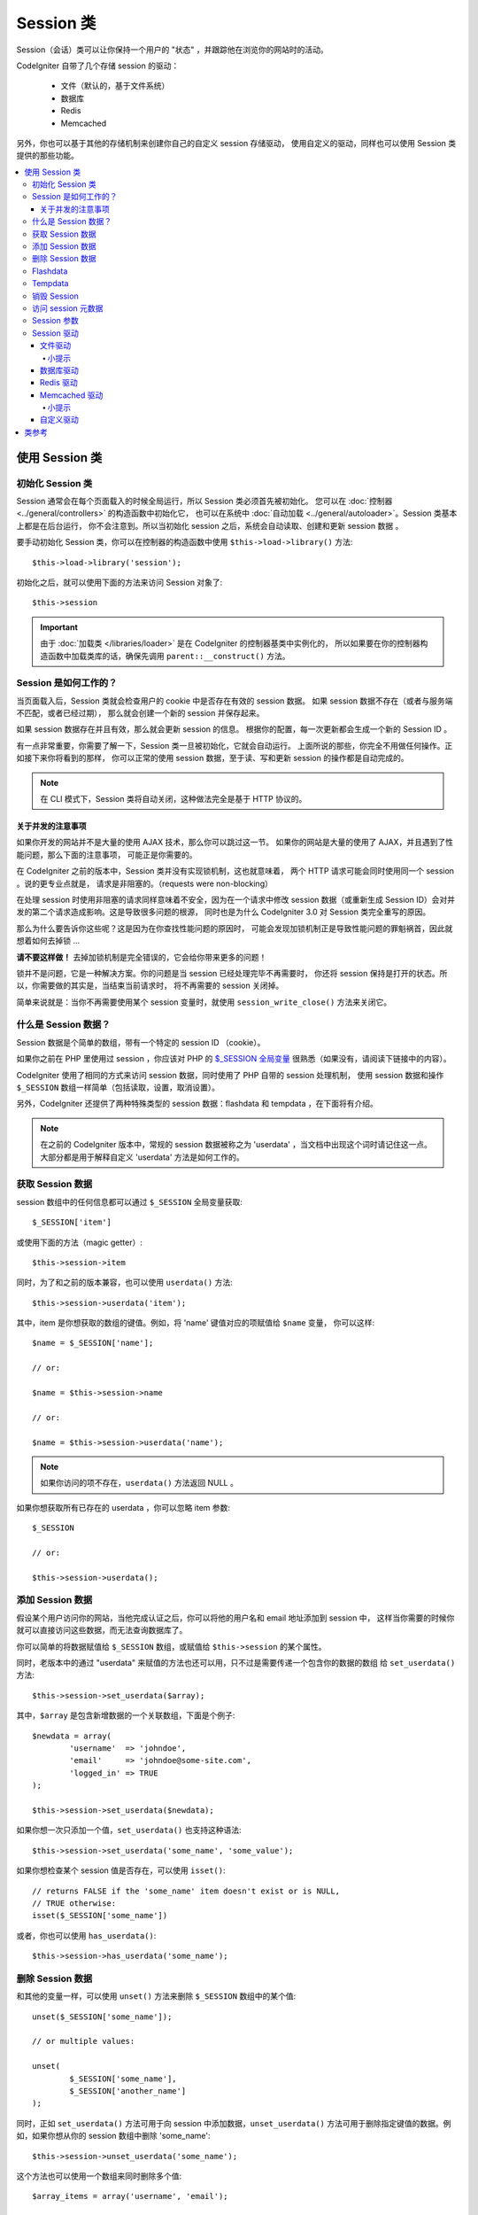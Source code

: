 ###############
Session 类
###############

Session（会话）类可以让你保持一个用户的 "状态" ，并跟踪他在浏览你的网站时的活动。

CodeIgniter 自带了几个存储 session 的驱动：

  - 文件（默认的，基于文件系统）
  - 数据库
  - Redis
  - Memcached

另外，你也可以基于其他的存储机制来创建你自己的自定义 session 存储驱动，
使用自定义的驱动，同样也可以使用 Session 类提供的那些功能。

.. contents::
  :local:

.. raw:: html

  <div class="custom-index container"></div>

***********************
使用 Session 类
***********************

初始化 Session 类
======================

Session 通常会在每个页面载入的时候全局运行，所以 Session 类必须首先被初始化。
您可以在 :doc:`控制器 <../general/controllers>` 的构造函数中初始化它，
也可以在系统中 :doc:`自动加载 <../general/autoloader>`。Session 类基本上都是在后台运行，
你不会注意到。所以当初始化 session 之后，系统会自动读取、创建和更新 session 数据 。

要手动初始化 Session 类，你可以在控制器的构造函数中使用 ``$this->load->library()``
方法::

	$this->load->library('session');

初始化之后，就可以使用下面的方法来访问 Session 对象了::

	$this->session

.. important:: 由于 :doc:`加载类 </libraries/loader>` 是在 CodeIgniter 的控制器基类中实例化的，
	所以如果要在你的控制器构造函数中加载类库的话，确保先调用 ``parent::__construct()`` 方法。

Session 是如何工作的？
=======================

当页面载入后，Session 类就会检查用户的 cookie 中是否存在有效的 session 数据。
如果 session 数据不存在（或者与服务端不匹配，或者已经过期），
那么就会创建一个新的 session 并保存起来。

如果 session 数据存在并且有效，那么就会更新 session 的信息。
根据你的配置，每一次更新都会生成一个新的 Session ID 。

有一点非常重要，你需要了解一下，Session 类一旦被初始化，它就会自动运行。
上面所说的那些，你完全不用做任何操作。正如接下来你将看到的那样，
你可以正常的使用 session 数据，至于读、写和更新 session 的操作都是自动完成的。

.. note:: 在 CLI 模式下，Session 类将自动关闭，这种做法完全是基于 HTTP 协议的。

关于并发的注意事项
----------------------------------

如果你开发的网站并不是大量的使用 AJAX 技术，那么你可以跳过这一节。
如果你的网站是大量的使用了 AJAX，并且遇到了性能问题，那么下面的注意事项，
可能正是你需要的。

在 CodeIgniter 之前的版本中，Session 类并没有实现锁机制，这也就意味着，
两个 HTTP 请求可能会同时使用同一个 session 。说的更专业点就是，
请求是非阻塞的。（requests were non-blocking）

在处理 session 时使用非阻塞的请求同样意味着不安全，因为在一个请求中修改 session 
数据（或重新生成 Session ID）会对并发的第二个请求造成影响。这是导致很多问题的根源，
同时也是为什么 CodeIgniter 3.0 对 Session 类完全重写的原因。

那么为什么要告诉你这些呢？这是因为在你查找性能问题的原因时，
可能会发现加锁机制正是导致性能问题的罪魁祸首，因此就想着如何去掉锁 ...

**请不要这样做！** 去掉加锁机制是完全错误的，它会给你带来更多的问题！

锁并不是问题，它是一种解决方案。你的问题是当 session 已经处理完毕不再需要时，
你还将 session 保持是打开的状态。所以，你需要做的其实是，当结束当前请求时，
将不再需要的 session 关闭掉。

简单来说就是：当你不再需要使用某个 session 变量时，就使用 ``session_write_close()`` 方法来关闭它。

什么是 Session 数据？
=====================

Session 数据是个简单的数组，带有一个特定的 session ID （cookie）。

如果你之前在 PHP 里使用过 session ，你应该对 PHP 的 `$_SESSION 全局变量 <http://php.net/manual/en/reserved.variables.session.php>`_
很熟悉（如果没有，请阅读下链接中的内容）。

CodeIgniter 使用了相同的方式来访问 session 数据，同时使用了 PHP 自带的 session 处理机制，
使用 session 数据和操作 ``$_SESSION`` 数组一样简单（包括读取，设置，取消设置）。

另外，CodeIgniter 还提供了两种特殊类型的 session 数据：flashdata 和 tempdata ，在下面将有介绍。

.. note:: 在之前的 CodeIgniter 版本中，常规的 session 数据被称之为 'userdata' ，当文档中出现这个词时请记住这一点。
	大部分都是用于解释自定义 'userdata' 方法是如何工作的。

获取 Session 数据
=======================

session 数组中的任何信息都可以通过 ``$_SESSION`` 全局变量获取::

	$_SESSION['item']

或使用下面的方法（magic getter）::

	$this->session->item

同时，为了和之前的版本兼容，也可以使用 ``userdata()`` 方法::

	$this->session->userdata('item');

其中，item 是你想获取的数组的键值。例如，将 'name' 键值对应的项赋值给 ``$name`` 变量，
你可以这样::

	$name = $_SESSION['name'];

	// or:

	$name = $this->session->name

	// or:

	$name = $this->session->userdata('name');

.. note:: 如果你访问的项不存在，``userdata()`` 方法返回 NULL 。

如果你想获取所有已存在的 userdata ，你可以忽略 item 参数::

	$_SESSION

	// or:

	$this->session->userdata();

添加 Session 数据
===================

假设某个用户访问你的网站，当他完成认证之后，你可以将他的用户名和 email 地址添加到 session 中，
这样当你需要的时候你就可以直接访问这些数据，而无法查询数据库了。

你可以简单的将数据赋值给 ``$_SESSION`` 数组，或赋值给 ``$this->session`` 的某个属性。

同时，老版本中的通过 "userdata" 来赋值的方法也还可以用，只不过是需要传递一个包含你的数据的数组
给 ``set_userdata()`` 方法::

	$this->session->set_userdata($array);

其中，``$array`` 是包含新增数据的一个关联数组，下面是个例子::

	$newdata = array(
		'username'  => 'johndoe',
		'email'     => 'johndoe@some-site.com',
		'logged_in' => TRUE
	);

	$this->session->set_userdata($newdata);

如果你想一次只添加一个值，``set_userdata()`` 也支持这种语法::

	$this->session->set_userdata('some_name', 'some_value');

如果你想检查某个 session 值是否存在，可以使用 ``isset()``::

	// returns FALSE if the 'some_name' item doesn't exist or is NULL,
	// TRUE otherwise:
	isset($_SESSION['some_name'])

或者，你也可以使用 ``has_userdata()``::

	$this->session->has_userdata('some_name');

删除 Session 数据
=====================

和其他的变量一样，可以使用 ``unset()`` 方法来删除 ``$_SESSION`` 数组中的某个值::

	unset($_SESSION['some_name']);

	// or multiple values:

	unset(
		$_SESSION['some_name'],
		$_SESSION['another_name']
	);

同时，正如 ``set_userdata()`` 方法可用于向 session 中添加数据，``unset_userdata()`` 
方法可用于删除指定键值的数据。例如，如果你想从你的 session 数组中删除 'some_name'::

	$this->session->unset_userdata('some_name');

这个方法也可以使用一个数组来同时删除多个值::

	$array_items = array('username', 'email');

	$this->session->unset_userdata($array_items);

.. note:: 在 CodeIgniter 之前的版本中，``unset_userdata()`` 方法接受一个关联数组，
	包含 ``key => 'dummy value'`` 这样的键值对，这种方式不再支持。

Flashdata
=========

CodeIgniter 支持 "flashdata" ，它指的是一种只对下一次请求有效的 session 数据，
之后将会自动被清除。

这用于一次性的信息时特别有用，例如错误或状态信息（诸如 "第二条记录删除成功" 这样的信息）。

要注意的是，flashdata 就是常规的 session 变量，只不过以特殊的方式保存在 '__ci_vars' 键下
（警告：请不要乱动这个值）。

将已有的值标记为 "flashdata"::

	$this->session->mark_as_flash('item');

通过传一个数组，同时标记多个值为 flashdata::

	$this->session->mark_as_flash(array('item', 'item2'));

使用下面的方法来添加 flashdata::

	$_SESSION['item'] = 'value';
	$this->session->mark_as_flash('item');

或者，也可以使用 ``set_flashdata()`` 方法::

	$this->session->set_flashdata('item', 'value');

你还可以传一个数组给 ``set_flashdata()`` 方法，和 ``set_userdata()`` 方法一样。

读取 flashdata 和读取常规的 session 数据一样，通过 ``$_SESSION`` 数组::

	$_SESSION['item']

.. important:: ``userdata()`` 方法不会返回 flashdata 数据。

如果你要确保你读取的就是 "flashdata" 数据，而不是其他类型的数据，可以使用 ``flashdata()`` 方法::

	$this->session->flashdata('item');

或者不传参数，直接返回所有的 flashdata 数组::

	$this->session->flashdata();

.. note:: 如果读取的值不存在，``flashdata()`` 方法返回 NULL 。

如果你需要在另一个请求中还继续保持 flashdata 变量，你可以使用 ``keep_flashdata()`` 方法。
可以传一个值，或包含多个值的一个数组。

::

	$this->session->keep_flashdata('item');
	$this->session->keep_flashdata(array('item1', 'item2', 'item3'));

Tempdata
========

CodeIgniter 还支持 "tempdata" ，它指的是一种带有有效时间的 session 数据，
当它的有效时间已过期，或在有效时间内被删除，都会自动被清除。

和 flashdata 一样， tempdata 也是常规的 session 变量，只不过以特殊的方式保存在 '__ci_vars' 键下
（再次警告：请不要乱动这个值）。

将已有的值标记为 "tempdata" ，只需简单的将要标记的键值和过期时间（单位为秒）传给 
``mark_as_temp()`` 方法即可::

	// 'item' will be erased after 300 seconds
	$this->session->mark_as_temp('item', 300);

你也可以同时标记多个值为 tempdata ，有下面两种不同的方式，
这取决于你是否要将所有的值都设置成相同的过期时间::

	// Both 'item' and 'item2' will expire after 300 seconds
	$this->session->mark_as_temp(array('item', 'item2'), 300);

	// 'item' will be erased after 300 seconds, while 'item2'
	// will do so after only 240 seconds
	$this->session->mark_as_temp(array(
		'item'	=> 300,
		'item2'	=> 240
	));

使用下面的方法来添加 tempdata::

	$_SESSION['item'] = 'value';
	$this->session->mark_as_temp('item', 300); // Expire in 5 minutes

或者，也可以使用 ``set_tempdata()`` 方法::

	$this->session->set_tempdata('item', 'value', 300);

你还可以传一个数组给 ``set_tempdata()`` 方法::

	$tempdata = array('newuser' => TRUE, 'message' => 'Thanks for joining!');

	$this->session->set_tempdata($tempdata, NULL, $expire);

.. note:: 如果没有设置 expiration 参数，或者设置为 0 ，将默认使用 300秒（5分钟）作为生存时间（time-to-live）。

要读取 tempdata 数据，你可以再一次通过 ``$_SESSION`` 数组::

	$_SESSION['item']

.. important:: ``userdata()`` 方法不会返回 tempdata 数据。

如果你要确保你读取的就是 "tempdata" 数据，而不是其他类型的数据，可以使用 ``tempdata()`` 方法::

	$this->session->tempdata('item');

或者不传参数，直接返回所有的 tempdata 数组::

	$this->session->tempdata();

.. note:: 如果读取的值不存在，``tempdata()`` 方法返回 NULL 。

如果你需要在某个 tempdata 过期之前删除它，你可以直接通过 ``$_SESSION`` 数组来删除::

	unset($_SESSION['item']);

但是，这不会删除这个值的 tempdata 标记（会在下一次 HTTP 请求时失效），所以，
如果你打算在相同的请求中重用这个值，你可以使用 ``unset_tempdata()``::

	$this->session->unset_tempdata('item');

销毁 Session
====================

要清除当前的 session（例如：退出登录时），你可以简单的使用 PHP 自带的 
`session_destroy() <http://php.net/session_destroy>`_ 函数或者 ``sess_destroy()`` 方法。
两种方式效果完全一样::

	session_destroy();

	// or

	$this->session->sess_destroy();

.. note:: 这必须是同一个请求中关于 session 的最后一次操作，所有的 session 数据（包括 flashdata 
	和 tempdata）都被永久性销毁，销毁之后，关于 session 的方法将不可用。

访问 session 元数据
==========================

在之前的 CodeIgniter 版本中，session 数据默认包含 4 项：'session_id' 、 'ip_address' 、 'user_agent' 、 'last_activity' 。

这是由 session 具体的工作方式决定的，但是我们现在的实现没必要这样做了。
尽管如此，你的应用程序可能还依赖于这些值，所以下面提供了访问这些值的替代方法：

  - session_id: ``session_id()``
  - ip_address: ``$_SERVER['REMOTE_ADDR']``
  - user_agent: ``$this->input->user_agent()`` (unused by sessions)
  - last_activity: 取决于 session 的存储方式，没有直接的方法，抱歉！

Session 参数
===================

在 CodeIgniter 中通常所有的东西都是拿来直接就可以用的，尽管如此，session 对于所有的程序来说，
都是一个非常敏感的部分，所以必须要小心的配置它。请花点时间研究下下面所有的选项以及每个选项的作用。

你可以在你的配置文件 **application/config/config.php** 中找到下面的关于 session 的配置参数：

============================ =============== ======================================== ============================================================================================
参数                               默认值         选项                                  描述
============================ =============== ======================================== ============================================================================================
**sess_driver**              files           files/database/redis/memcached/*custom*  使用的存储 session 的驱动
**sess_cookie_name**         ci_session      [A-Za-z\_-] characters only              session cookie 的名称
**sess_expiration**          7200 (2 hours)  Time in seconds (integer)                你希望 session 持续的秒数
                                                                                      如果你希望 session 不过期（直到浏览器关闭），将其设置为 0
**sess_save_path**           NULL            None                                     指定存储位置，取决于使用的存储 session 的驱动
**sess_match_ip**            FALSE           TRUE/FALSE (boolean)                     读取 session cookie 时，是否验证用户的 IP 地址
                                                                                      注意有些 ISP 会动态的修改 IP ，所以如果你想要一个不过期的 session，将其设置为 FALSE 
**sess_time_to_update**      300             Time in seconds (integer)                该选项用于控制过多久将重新生成一个新 session ID 
                                                                                      设置为 0 将禁用 session ID 的重新生成
**sess_regenerate_destroy**  FALSE           TRUE/FALSE (boolean)                     当自动重新生成 session ID 时，是否销毁老的 session ID 对应的数据
                                                                                      如果设置为 FALSE ，数据之后将自动被垃圾回收器删除
============================ =============== ======================================== ============================================================================================

.. note:: 如果上面的某个参数没有配置，Session 类将会试图读取 php.ini 配置文件中的 session 相关的配置
	（例如 'sess_expire_on_close'）。但是，请不要依赖于这个行为，因为这可能会导致不可预期的结果，而且
	这也有可能在未来的版本中修改。请合理的配置每一个参数。

除了上面的这些参数之外，cookie 和 session 原生的驱动还会公用下面这些
由 :doc:`输入类 <input>` 和 :doc:`安全类 <security>` 提供的配置参数。

================== =============== ===========================================================================
参数                 默认值         描述
================== =============== ===========================================================================
**cookie_domain**  ''              session 可用的域
**cookie_path**    /               session 可用的路径
**cookie_secure**  FALSE           是否只在加密连接（HTTPS）时创建 session cookie
================== =============== ===========================================================================

.. note:: 'cookie_httponly' 配置对 session 没有影响。出于安全原因，HttpOnly 参数将一直启用。
	另外，'cookie_prefix' 参数完全可以忽略。

Session 驱动
===============

正如上面提到的，Session 类自带了 4 种不同的驱动（或叫做存储引擎）可供使用：

  - files
  - database
  - redis
  - memcached

默认情况下，初始化 session 时将使用 `文件驱动`_ ，因为这是最安全的选择，可以在所有地方按预期工作
（几乎所有的环境下都有文件系统）。

但是，你也可以通过 **application/config/config.php** 配置文件中的 ``$config['sess_driver']`` 
参数来使用任何其他的驱动。特别提醒的是，每一种驱动都有它自己的注意事项，所以在你选择之前，
确定你熟悉它们。

另外，如果默认提供的这些不能满足你的需求，你也可以创建和使用 `自定义驱动`_ 。

.. note:: 在之前版本的 CodeIgniter 中，只有 "cookie 驱动" 这唯一的一种选择，
	因为这个我们收到了大量的负面的反馈。因此，我们吸取了社区的反馈意见，同时也要提醒你，
	因为它**不安全**，所以已经被废弃了，建议你不要试着通过 自定义驱动 来重新实现它。

文件驱动
------------

文件驱动利用你的文件系统来存储 session 数据。

可以说，文件驱动和 PHP 自带的默认 session 实现非常类似，但是有一个很重要的细节要注意的是，
实际上它们的代码并不相同，而且有一些局限性（以及优势）。

说的更具体点，它不支持 PHP 的 `session.save_path 参数的 目录分级（directory level）和 mode 格式 
<http://php.net/manual/en/session.configuration.php#ini.session.save-path>`_ ，
另外为了安全性大多数的参数都被硬编码。只提供了 ``$config['sess_save_path']`` 参数用于设置绝对路径。

另一个很重要的事情是，确保存储 session 文件的目录不能被公开访问到或者是共享目录，确保 **只有你**
能访问并查看配置的 *sess_save_path* 目录中的内容。否则，如果任何人都能访问，
他们就可以从中窃取到当前的 session （这也被称为 session 固定（session fixation）攻击）

在类 UNIX 操作系统中，这可以通过在该目录上执行 `chmod` 命令，将权限设置为 0700 来实现，
这样就可以只允许目录的所有者执行读取和写入操作。但是要注意的是，脚本的执行者通常不是你自己，
而是类似于 'www-data' 这样的用户，所以只设置权限可能会破坏你的程序。

根据你的环境，你应该像下面这样来操作。
::

	mkdir /<path to your application directory>/sessions/
	chmod 0700 /<path to your application directory>/sessions/
	chown www-data /<path to your application directory>/sessions/

小提示
^^^^^^^^^

有些人可能会选择使用其他的 session 驱动，他们认为文件存储通常比较慢。其实这并不总是对的。

执行一些简单的测试可能会让你真的相信 SQL 数据库更快一点，但是在 99% 的情况下，这只是当你的 
session 并发非常少的时候是对的。当 session 的并发数越来越大，服务器的负载越来越高，
这时就不一样了，文件系统将会胜过几乎所有的关系型数据库。

另外，如果性能是你唯一关心的，你可以看下 `tmpfs <http://eddmann.com/posts/storing-php-sessions-file-caches-in-memory-using-tmpfs/>`_
（注意：外部资源），它可以让你的 session 非常快。

数据库驱动
---------------

数据库驱动使用诸如 MySQL 或 PostgreSQL 这样的关系型数据库来存储 session ，
这是一个非常常见的选择，因为它可以让开发者非常方便的访问应用中的 session 数据，
因为它只是你的数据库中的一个表而已。

但是，还是有几点要求必须满足：

  - 只有设置为 **default** 的数据库连接可以使用（或者在控制器中使用 ``$this->db`` 来访问的连接）
  - 你必须启用 :doc:`查询构造器 </database/query_builder>`
  - 不能使用持久连接
  - 使用的数据库连接不能启用 *cache_on* 参数

为了使用数据库驱动，你还需要创建一个我们刚刚已经提到的数据表，然后将 ``$config['sess_save_path']`` 
参数设置为表名。例如，如果你想使用 'ci_sessions' 这个表名，你可以这样::

	$config['sess_driver'] = 'database';
	$config['sess_save_path'] = 'ci_sessions';

.. note:: 如果你从 CodeIgniter 之前的版本中升级过来的，并且没有配置 'sess_save_path' 参数，
	Session 类将查找并使用老的 'sess_table_name' 参数替代。请不要依赖这个行为，
	因为它可能会在以后的版本中移除。

然后，新建数据表 。

对于 MySQL::

	CREATE TABLE IF NOT EXISTS `ci_sessions` (
		`id` varchar(40) NOT NULL,
		`ip_address` varchar(45) NOT NULL,
		`timestamp` int(10) unsigned DEFAULT 0 NOT NULL,
		`data` blob NOT NULL,
		PRIMARY KEY (id),
		KEY `ci_sessions_timestamp` (`timestamp`)
	);

对于 PostgreSQL::

	CREATE TABLE "ci_sessions" (
		"id" varchar(40) NOT NULL,
		"ip_address" varchar(45) NOT NULL,
		"timestamp" bigint DEFAULT 0 NOT NULL,
		"data" text DEFAULT '' NOT NULL,
		PRIMARY KEY ("id")
	);

	CREATE INDEX "ci_sessions_timestamp" ON "ci_sessions" ("timestamp");

如果你想开启 *sess_match_ip* 参数，你还应该在新建表之后进行如下操作::

	// Works both on MySQL and PostgreSQL
	ALTER TABLE ci_sessions ADD CONSTRAINT ci_sessions_id_ip UNIQUE (id, ip_address);

.. important:: 只有 MySQL 和 PostgreSQL 数据库是被正式支持的，因为其他数据库平台都缺乏合适的锁机制。
	在没锁的情况下使用 session 可能会导致大量的问题，特别是使用了大量的 AJAX ，
	所以我们并不打算支持这种情况。如果你遇到了性能问题，请你在完成 session 数据的处理之后，
	调用 ``session_write_close()`` 方法。

Redis 驱动
------------

.. note:: 由于 Redis 没有锁机制，这个驱动的锁是通过一个保持 300 秒的值来模拟的
	（emulated by a separate value that is kept for up to 300 seconds）。

Redis 是一种存储引擎，通常用于缓存，并由于他的高性能而流行起来，这可能也正是你使用 Redis 驱动的原因。

缺点是它并不像关系型数据库那样普遍，需要你的系统中安装了 `phpredis <https://github.com/phpredis/phpredis>`_ 
这个 PHP 扩展，它并不是 PHP 程序自带的。
可能的情况是，你使用 Redis 驱动的原因是你已经非常熟悉 Redis 了并且你使用它还有其他的目的。

和文件驱动和数据库驱动一样，你必须通过 ``$config['sess_save_path']`` 参数来配置存储 session 的位置。
这里的格式有些不同，同时也要复杂一点，这在 *phpredis* 扩展的 README 文件中有很好的解释，链接如下::

	https://github.com/phpredis/phpredis#php-session-handler

.. warning:: CodeIgniter 的 Session 类并没有真的用到 'redis' 的 ``session.save_handler`` ，
	**只是** 采用了它的路径的格式而已。

最常见的情况是，一个简单 ``host:port`` 对就可以了::

	$config['sess_driver'] = 'redis';
	$config['sess_save_path'] = 'tcp://localhost:6379';

Memcached 驱动
----------------

.. note:: 由于 Memcache 没有锁机制，这个驱动的锁是通过一个保持 300 秒的值来模拟的
	（emulated by a separate value that is kept for up to 300 seconds）。

Memcached 驱动和 Redis 驱动非常相似，除了它的可用性可能要好点，因为 PHP 的 `Memcached
<http://php.net/memcached>`_ 扩展已经通过 PECL 发布了，并且在某些 Linux 发行版本中，
可以非常方便的安装它。

除了这一点，以及排除任何对 Redis 的偏见，关于 Memcached 要说的真的没什么区别，
它也是一款通常用于缓存的产品，而且以它的速度而闻名。

不过，值得注意的是，使用 Memcached 设置 X 的过期时间为 Y 秒，它只能保证 X 会在 Y 秒过后被删除
（但不会早于这个时间）。这个是非常少见的，但是应该注意一下，因为它可能会导致 session 的丢失。

``$config['sess_save_path']`` 参数的格式相当简单，使用 ``host:port`` 对即可::

	$config['sess_driver'] = 'memcached';
	$config['sess_save_path'] = 'localhost:11211';

小提示
^^^^^^^^^

也可以使用一个可选的 *权重* 参数来支持多服务器的配置，权重参数使用冒号分割（``:weight``），
但是我们并没有测试这是绝对可靠的。

如果你想体验这个特性（风险自负），只需简单的将多个服务器使用逗号分隔::

	// localhost will be given higher priority (5) here,
	// compared to 192.0.2.1 with a weight of 1.
	$config['sess_save_path'] = 'localhost:11211:5,192.0.2.1:11211:1';

自定义驱动
--------------

你也可以创建你自己的自定义 session 驱动，但是要记住的是，这通常来说都不是那么简单，
因为需要用到很多知识来正确实现它。

你不仅要知道 session 一般的工作原理，而且要知道它在 PHP 中是如何实现的，
还要知道它的内部存储机制是如何工作的，如何去处理并发，如何去避免死锁（不是通过去掉锁机制），
以及最后一点但也是很重要的一点，如何去处理潜在的安全问题。

总的来说，如果你不知道怎么在原生的 PHP 中实现这些，那么你也不应该在 CodeIgniter 中尝试实现它。
我已经警告过你了。

如果你只想给你的 session 添加一些额外的功能，你只要扩展 Session 基类就可以了，这要容易的多。
要学习如何实现这点，请阅读 :doc:`创建你的类库 <../general/creating_libraries>` 这一节。

言归正传，当你为 CodeIgniter 创建 session 驱动时，有三条规则你必须遵循：

  - 将你的驱动文件放在 **application/libraries/Session/drivers/** 目录下，并遵循 Session 类所使用的命名规范。

    例如，如果你想创建一个名为 'dummy' 的驱动，那么你需要创建一个名为 ``Session_dummy_driver`` 的类，
    并将其放在 *application/libraries/Session/drivers/Session_dummy_driver.php* 文件中。

  - 扩展 ``CI_Session_driver`` 类。

    这只是一个拥有几个内部辅助方法的基本类，同样可以和其他类库一样被扩展。如果你真的需要这样做，
    我们并不打算在这里多做解释，因为如果你知道如何在 CI 中扩展或覆写类，那么你已经知道这样做的方法了。
    如果你还不知道，那么可能你根本就不应该这样做。

  - 实现 `SessionHandlerInterface <http://php.net/sessionhandlerinterface>`_ 接口。

    .. note:: 你可能已经注意到 ``SessionHandlerInterface`` 接口已经在 PHP 5.4.0 之后的版本中提供了。
    	CodeIgniter 会在你运行老版本的 PHP 时自动声明这个接口。

    参考连接中的内容，了解为什么以及如何实现。

所以，使用我们上面的 'dummy' 驱动的例子，你可能会写如下代码::

	// application/libraries/Session/drivers/Session_dummy_driver.php:

	class CI_Session_dummy_driver extends CI_Session_driver implements SessionHandlerInterface
	{

		public function __construct(&$params)
		{
			// DO NOT forget this
			parent::__construct($params);

			// Configuration & other initializations
		}

		public function open($save_path, $name)
		{
			// Initialize storage mechanism (connection)
		}

		public function read($session_id)
		{
			// Read session data (if exists), acquire locks
		}

		public function write($session_id, $session_data)
		{
			// Create / update session data (it might not exist!)
		}

		public function close()
		{
			// Free locks, close connections / streams / etc.
		}

		public function destroy($session_id)
		{
			// Call close() method & destroy data for current session (order may differ)
		}

		public function gc($maxlifetime)
		{
			// Erase data for expired sessions
		}

	}

如果一切顺利，现在你就可以将 *sess_driver* 参数设置为 'dummy' ，来使用你自定义的驱动。恭喜你！

***************
类参考
***************

.. php:class:: CI_Session

	.. php:method:: userdata([$key = NULL])

		:param	mixed	$key: Session item key or NULL
		:returns:	Value of the specified item key, or an array of all userdata
		:rtype:	mixed

		从 ``$_SESSION`` 数组中获取指定的项。如果没有指定参数，返回所有 "userdata" 的数组。
	
		.. note:: 这是个遗留方法，只是为了和老的应用程序向前兼容而保留。
			你可以直接使用 ``$_SESSION`` 替代它。

	.. php:method:: all_userdata()

		:returns:	An array of all userdata
		:rtype:	array

		返回所有 "userdata" 的数组。

		.. note:: 该方法已废弃，使用不带参数的 ``userdata()`` 方法来代替。

	.. php:method:: &get_userdata()

		:returns:	A reference to ``$_SESSION``
		:rtype:	array

		返回一个 ``$_SESSION`` 数组的引用。

		.. note:: 这是个遗留方法，只是为了和老的应用程序向前兼容而保留。

	.. php:method:: has_userdata($key)

		:param	string	$key: Session item key
		:returns:	TRUE if the specified key exists, FALSE if not
		:rtype:	bool

		检查 ``$_SESSION`` 数组中是否存在某项。

		.. note:: 这是个遗留方法，只是为了和老的应用程序向前兼容而保留。
			它只是 ``isset($_SESSION[$key])`` 的一个别名，请使用这个来替代它。

	.. php:method:: set_userdata($data[, $value = NULL])

		:param	mixed	$data: An array of key/value pairs to set as session data, or the key for a single item
		:param	mixed	$value:	The value to set for a specific session item, if $data is a key
		:rtype:	void

		将数据赋值给 ``$_SESSION`` 全局变量。

		.. note:: 这是个遗留方法，只是为了和老的应用程序向前兼容而保留。

	.. php:method:: unset_userdata($key)

		:param	mixed	$key: Key for the session data item to unset, or an array of multiple keys
		:rtype:	void

		从 ``$_SESSION`` 全局变量中删除某个值。

		.. note:: 这是个遗留方法，只是为了和老的应用程序向前兼容而保留。
			它只是 ``unset($_SESSION[$key])`` 的一个别名，请使用这个来替代它。

	.. php:method:: mark_as_flash($key)

		:param	mixed	$key: Key to mark as flashdata, or an array of multiple keys
		:returns:	TRUE on success, FALSE on failure
		:rtype:	bool

		将 ``$_SESSION`` 数组中的一项（或多项）标记为 "flashdata" 。

	.. php:method:: get_flash_keys()

		:returns:	Array containing the keys of all "flashdata" items.
		:rtype:	array

		获取 ``$_SESSION`` 数组中所有标记为 "flashdata" 的一个列表。

	.. php:method:: umark_flash($key)

		:param	mixed	$key: Key to be un-marked as flashdata, or an array of multiple keys
		:rtype:	void

		将 ``$_SESSION`` 数组中的一项（或多项）移除 "flashdata" 标记。

	.. php:method:: flashdata([$key = NULL])

		:param	mixed	$key: Flashdata item key or NULL
		:returns:	Value of the specified item key, or an array of all flashdata
		:rtype:	mixed

		从 ``$_SESSION`` 数组中获取某个标记为 "flashdata" 的指定项。
		如果没有指定参数，返回所有 "flashdata" 的数组。
	
		.. note:: 这是个遗留方法，只是为了和老的应用程序向前兼容而保留。
			你可以直接使用 ``$_SESSION`` 替代它。

	.. php:method:: keep_flashdata($key)

		:param	mixed	$key: Flashdata key to keep, or an array of multiple keys
		:returns:	TRUE on success, FALSE on failure
		:rtype:	bool

		将某个指定的 "flashdata" 设置为在下一次请求中仍然保持有效。

		.. note:: 这是个遗留方法，只是为了和老的应用程序向前兼容而保留。
			它只是 ``mark_as_flash()`` 方法的一个别名。

	.. php:method:: set_flashdata($data[, $value = NULL])

		:param	mixed	$data: An array of key/value pairs to set as flashdata, or the key for a single item
		:param	mixed	$value:	The value to set for a specific session item, if $data is a key
		:rtype:	void

		将数据赋值给 ``$_SESSION`` 全局变量，并标记为 "flashdata" 。

		.. note:: 这是个遗留方法，只是为了和老的应用程序向前兼容而保留。

	.. php:method:: mark_as_temp($key[, $ttl = 300])

		:param	mixed	$key: Key to mark as tempdata, or an array of multiple keys
		:param	int	$ttl: Time-to-live value for the tempdata, in seconds
		:returns:	TRUE on success, FALSE on failure
		:rtype:	bool

		将 ``$_SESSION`` 数组中的一项（或多项）标记为 "tempdata" 。

	.. php:method:: get_temp_keys()

		:returns:	Array containing the keys of all "tempdata" items.
		:rtype:	array

		获取 ``$_SESSION`` 数组中所有标记为 "tempdata" 的一个列表。

	.. php:method:: umark_temp($key)

		:param	mixed	$key: Key to be un-marked as tempdata, or an array of multiple keys
		:rtype:	void

		将 ``$_SESSION`` 数组中的一项（或多项）移除 "tempdata" 标记。

	.. php:method:: tempdata([$key = NULL])

		:param	mixed	$key: Tempdata item key or NULL
		:returns:	Value of the specified item key, or an array of all tempdata
		:rtype:	mixed

		从 ``$_SESSION`` 数组中获取某个标记为 "tempdata" 的指定项。
		如果没有指定参数，返回所有 "tempdata" 的数组。

		.. note:: 这是个遗留方法，只是为了和老的应用程序向前兼容而保留。
			你可以直接使用 ``$_SESSION`` 替代它。

	.. php:method:: set_tempdata($data[, $value = NULL])

		:param	mixed	$data: An array of key/value pairs to set as tempdata, or the key for a single item
		:param	mixed	$value:	The value to set for a specific session item, if $data is a key
		:param	int	$ttl: Time-to-live value for the tempdata item(s), in seconds
		:rtype:	void

		将数据赋值给 ``$_SESSION`` 全局变量，并标记为 "tempdata" 。

		.. note:: 这是个遗留方法，只是为了和老的应用程序向前兼容而保留。

	.. php:method:: sess_regenerate([$destroy = FALSE])

		:param	bool	$destroy: Whether to destroy session data
		:rtype:	void

		重新生成 session ID ，$destroy 参数可选，用于销毁当前的 session 数据。

		.. note:: 该方法只是 PHP 原生的 `session_regenerate_id()
			<http://php.net/session_regenerate_id>`_ 函数的一个别名而已。

	.. php:method:: sess_destroy()

		:rtype:	void

		销毁当前 session 。

		.. note:: 这个方法必须在处理 session 相关的操作的**最后**调用。
			如果调用这个方法，所有的 session 数据都会丢失。

		.. note:: 该方法只是 PHP 原生的 `session_destroy()
			<http://php.net/session_destroy>`_  函数的一个别名而已。

	.. php:method:: __get($key)

		:param	string	$key: Session item key
		:returns:	The requested session data item, or NULL if it doesn't exist
		:rtype:	mixed

		魔术方法，根据你的喜好，使用 ``$this->session->item`` 这种方式来替代 
		``$_SESSION['item']`` 。

		如果你访问 ``$this->session->session_id`` 它也会调用 ``session_id()`` 方法来返回 session ID 。

	.. php:method:: __set($key, $value)

		:param	string	$key: Session item key
		:param	mixed	$value: Value to assign to the session item key
		:returns:	void

		魔术方法，直接赋值给 ``$this->session`` 属性，以此来替代赋值给 ``$_SESSION`` 数组::

			$this->session->foo = 'bar';

			// Results in:
			// $_SESSION['foo'] = 'bar';
